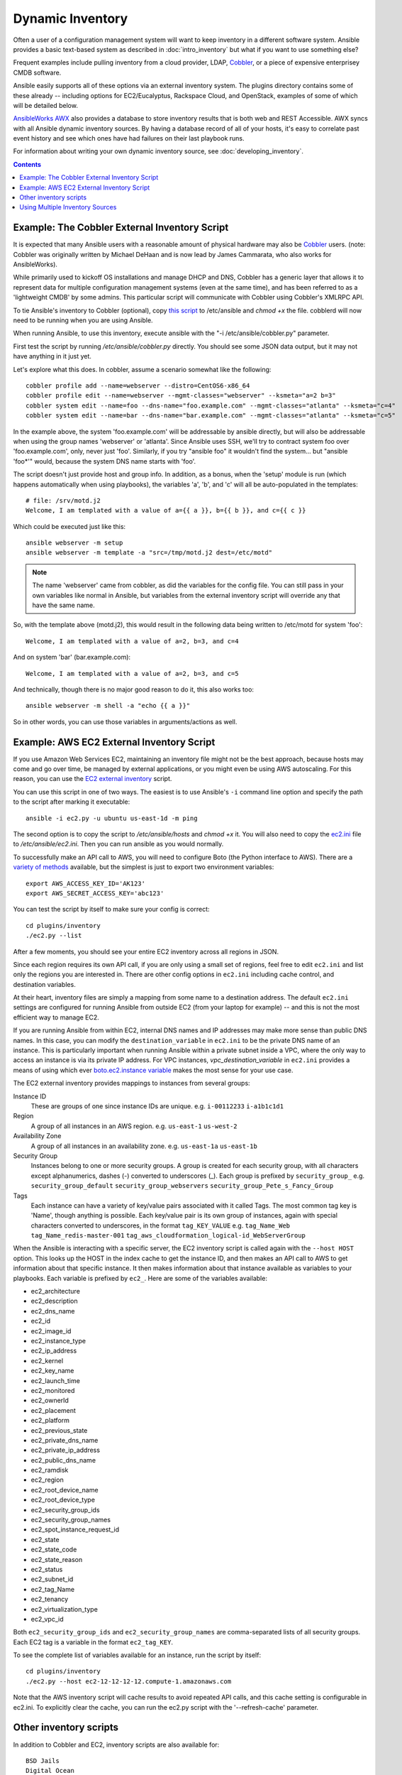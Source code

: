 .. _dynamic_inventory:

Dynamic Inventory
=================

Often a user of a configuration management system will want to keep inventory
in a different software system.  Ansible provides a basic text-based system as described in
:doc:`intro_inventory` but what if you want to use something else?

Frequent examples include pulling inventory from a cloud provider, LDAP, `Cobbler <http://cobbler.github.com>`_,
or a piece of expensive enterprisey CMDB software.  

Ansible easily supports all of these options via an external inventory system.  The plugins directory contains some of these already -- including options for EC2/Eucalyptus, Rackspace Cloud, and OpenStack, examples of some of which will be detailed below.

`AnsibleWorks AWX <http://ansibleworks.com/ansibleworks-awx/>`_ also provides a database to store inventory results that is both web and REST Accessible.  AWX syncs with all Ansible dynamic inventory sources. By having a database record of all of your hosts, it's easy to correlate past event history and see which ones have had failures on their last playbook runs.

For information about writing your own dynamic inventory source, see :doc:`developing_inventory`.

.. contents::
   :depth: 2


.. _cobbler_example:

Example: The Cobbler External Inventory Script
``````````````````````````````````````````````

It is expected that many Ansible users with a reasonable amount of physical hardware may also be `Cobbler <http://cobbler.github.com>`_ users.  (note: Cobbler was originally written by Michael DeHaan and is now lead by James Cammarata, who also works for AnsibleWorks).

While primarily used to kickoff OS installations and manage DHCP and DNS, Cobbler has a generic
layer that allows it to represent data for multiple configuration management systems (even at the same time), and has
been referred to as a 'lightweight CMDB' by some admins.   This particular script will communicate with Cobbler
using Cobbler's XMLRPC API.

To tie Ansible's inventory to Cobbler (optional), copy `this script <https://raw.github.com/ansible/ansible/devel/plugins/inventory/cobbler.py>`_ to /etc/ansible and `chmod +x` the file.  cobblerd will now need
to be running when you are using Ansible.  

When running Ansible, to use this inventory, execute ansible with the "-i /etc/ansible/cobbler.py" parameter.

First test the script by running `/etc/ansible/cobbler.py` directly.   You should see some JSON data output, but it may not have
anything in it just yet.

Let's explore what this does.  In cobbler, assume a scenario somewhat like the following::

    cobbler profile add --name=webserver --distro=CentOS6-x86_64
    cobbler profile edit --name=webserver --mgmt-classes="webserver" --ksmeta="a=2 b=3"
    cobbler system edit --name=foo --dns-name="foo.example.com" --mgmt-classes="atlanta" --ksmeta="c=4"
    cobbler system edit --name=bar --dns-name="bar.example.com" --mgmt-classes="atlanta" --ksmeta="c=5"

In the example above, the system 'foo.example.com' will be addressable by ansible directly, but will also be addressable when using the group names 'webserver' or 'atlanta'.  Since Ansible uses SSH, we'll try to contract system foo over 'foo.example.com', only, never just 'foo'.  Similarly, if you try "ansible foo" it wouldn't find the system... but "ansible 'foo*'" would, because the system DNS name starts with 'foo'.

The script doesn't just provide host and group info.  In addition, as a bonus, when the 'setup' module is run (which happens automatically when using playbooks), the variables 'a', 'b', and 'c' will all be auto-populated in the templates::

    # file: /srv/motd.j2
    Welcome, I am templated with a value of a={{ a }}, b={{ b }}, and c={{ c }}

Which could be executed just like this::

    ansible webserver -m setup
    ansible webserver -m template -a "src=/tmp/motd.j2 dest=/etc/motd"

.. note::
   The name 'webserver' came from cobbler, as did the variables for
   the config file.  You can still pass in your own variables like
   normal in Ansible, but variables from the external inventory script
   will override any that have the same name.

So, with the template above (motd.j2), this would result in the following data being written to /etc/motd for system 'foo'::

    Welcome, I am templated with a value of a=2, b=3, and c=4

And on system 'bar' (bar.example.com)::

    Welcome, I am templated with a value of a=2, b=3, and c=5

And technically, though there is no major good reason to do it, this also works too::

    ansible webserver -m shell -a "echo {{ a }}"

So in other words, you can use those variables in arguments/actions as well.  

.. _aws_example:

Example: AWS EC2 External Inventory Script
``````````````````````````````````````````

If you use Amazon Web Services EC2, maintaining an inventory file might not be the best approach, because hosts may come and go over time, be managed by external applications, or you might even be using AWS autoscaling. For this reason, you can use the `EC2 external inventory  <https://raw.github.com/ansible/ansible/devel/plugins/inventory/ec2.py>`_ script.

You can use this script in one of two ways. The easiest is to use Ansible's ``-i`` command line option and specify the path to the script after
marking it executable::

    ansible -i ec2.py -u ubuntu us-east-1d -m ping

The second option is to copy the script to `/etc/ansible/hosts` and `chmod +x` it. You will also need to copy the `ec2.ini  <https://raw.github.com/ansible/ansible/devel/plugins/inventory/ec2.ini>`_ file to `/etc/ansible/ec2.ini`. Then you can run ansible as you would normally.

To successfully make an API call to AWS, you will need to configure Boto (the Python interface to AWS). There are a `variety of methods <http://docs.pythonboto.org/en/latest/boto_config_tut.html>`_ available, but the simplest is just to export two environment variables::

    export AWS_ACCESS_KEY_ID='AK123'
    export AWS_SECRET_ACCESS_KEY='abc123'

You can test the script by itself to make sure your config is correct::

    cd plugins/inventory
    ./ec2.py --list

After a few moments, you should see your entire EC2 inventory across all regions in JSON.

Since each region requires its own API call, if you are only using a small set of regions, feel free to edit ``ec2.ini`` and list only the regions you are interested in. There are other config options in ``ec2.ini`` including cache control, and destination variables.

At their heart, inventory files are simply a mapping from some name to a destination address. The default ``ec2.ini`` settings are configured for running Ansible from outside EC2 (from your laptop for example) -- and this is not the most efficient way to manage EC2. 

If you are running Ansible from within EC2, internal DNS names and IP addresses may make more sense than public DNS names. In this case, you can modify the ``destination_variable`` in ``ec2.ini`` to be the private DNS name of an instance. This is particularly important when running Ansible within a private subnet inside a VPC, where the only way to access an instance is via its private IP address. For VPC instances, `vpc_destination_variable` in ``ec2.ini`` provides a means of using which ever `boto.ec2.instance variable <http://docs.pythonboto.org/en/latest/ref/ec2.html#module-boto.ec2.instance>`_ makes the most sense for your use case.

The EC2 external inventory provides mappings to instances from several groups:

Instance ID
  These are groups of one since instance IDs are unique.
  e.g.
  ``i-00112233``
  ``i-a1b1c1d1``

Region
  A group of all instances in an AWS region.
  e.g.
  ``us-east-1``
  ``us-west-2``

Availability Zone
  A group of all instances in an availability zone.
  e.g.
  ``us-east-1a``
  ``us-east-1b``

Security Group
  Instances belong to one or more security groups. A group is created for each security group, with all characters except alphanumerics, dashes (-) converted to underscores (_). Each group is prefixed by ``security_group_``
  e.g.
  ``security_group_default``
  ``security_group_webservers``
  ``security_group_Pete_s_Fancy_Group``

Tags
  Each instance can have a variety of key/value pairs associated with it called Tags. The most common tag key is 'Name', though anything is possible. Each key/value pair is its own group of instances, again with special characters converted to underscores, in the format ``tag_KEY_VALUE``
  e.g.
  ``tag_Name_Web``
  ``tag_Name_redis-master-001``
  ``tag_aws_cloudformation_logical-id_WebServerGroup``

When the Ansible is interacting with a specific server, the EC2 inventory script is called again with the ``--host HOST`` option. This looks up the HOST in the index cache to get the instance ID, and then makes an API call to AWS to get information about that specific instance. It then makes information about that instance available as variables to your playbooks. Each variable is prefixed by ``ec2_``. Here are some of the variables available:

- ec2_architecture
- ec2_description
- ec2_dns_name
- ec2_id
- ec2_image_id
- ec2_instance_type
- ec2_ip_address
- ec2_kernel
- ec2_key_name
- ec2_launch_time
- ec2_monitored
- ec2_ownerId
- ec2_placement
- ec2_platform
- ec2_previous_state
- ec2_private_dns_name
- ec2_private_ip_address
- ec2_public_dns_name
- ec2_ramdisk
- ec2_region
- ec2_root_device_name
- ec2_root_device_type
- ec2_security_group_ids
- ec2_security_group_names
- ec2_spot_instance_request_id
- ec2_state
- ec2_state_code
- ec2_state_reason
- ec2_status
- ec2_subnet_id
- ec2_tag_Name
- ec2_tenancy
- ec2_virtualization_type
- ec2_vpc_id

Both ``ec2_security_group_ids`` and ``ec2_security_group_names`` are comma-separated lists of all security groups. Each EC2 tag is a variable in the format ``ec2_tag_KEY``.

To see the complete list of variables available for an instance, run the script by itself::

    cd plugins/inventory
    ./ec2.py --host ec2-12-12-12-12.compute-1.amazonaws.com

Note that the AWS inventory script will cache results to avoid repeated API calls, and this cache setting is configurable in ec2.ini.  To
explicitly clear the cache, you can run the ec2.py script with the '--refresh-cache' parameter.

.. _other_inventory_scripts:

Other inventory scripts
```````````````````````

In addition to Cobbler and EC2, inventory scripts are also available for::

   BSD Jails
   Digital Ocean
   Linode
   OpenShift
   OpenStack Nova
   Red Hat's SpaceWalk
   Vagrant (not to be confused with the provisioner in vagrant, which is preferred)
   Zabbix

Sections on how to use these in more detail will be added over time, but by looking at the "plugins/" directory of the Ansible checkout
it should be very obvious how to use them.  The process for the AWS inventory script is the same.

If you develop an interesting inventory script that might be general purpose, please submit a pull request -- we'd likely be glad
to include it in the project.

.. _using_multiple_sources:

Using Multiple Inventory Sources
````````````````````````````````

If the location given to -i in Ansible is a directory (or as so configured in ansible.cfg), Ansible can use multiple inventory sources
at thes same time.  When doing so, it is possible to mix both dynamic and statically managed inventory sources in the same ansible run.  Instant
hybrid cloud!

.. seealso::

   :doc:`intro_inventory`
       All about static inventory files
   `Mailing List <http://groups.google.com/group/ansible-project>`_
       Questions? Help? Ideas?  Stop by the list on Google Groups
   `irc.freenode.net <http://irc.freenode.net>`_
       #ansible IRC chat channel

